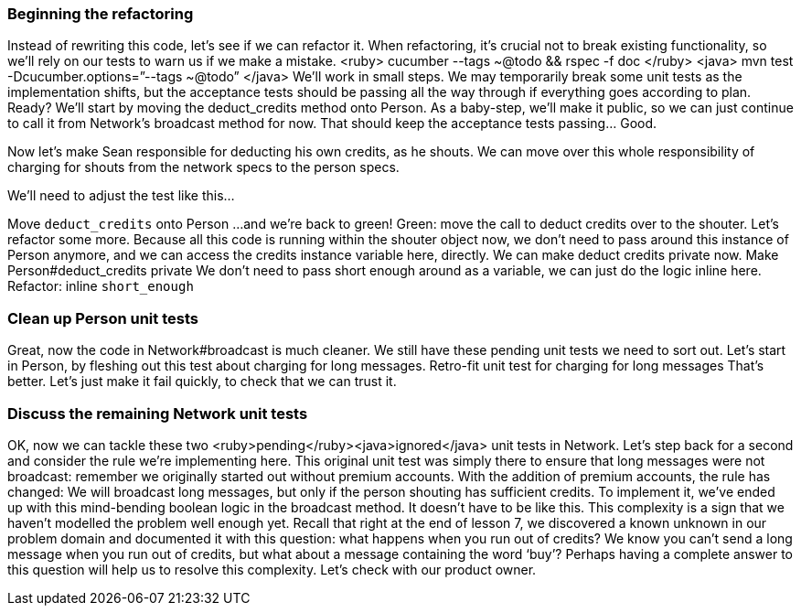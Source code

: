 === Beginning the refactoring
Instead of rewriting this code, let’s see if we can refactor it. When refactoring, it’s crucial not to break existing functionality, so we’ll rely on our tests to warn us if we make a mistake.
<ruby>
cucumber --tags ~@todo && rspec -f doc
</ruby>
<java>
mvn test -Dcucumber.options=”--tags ~@todo”
</java>
We’ll work in small steps. We may temporarily break some unit tests as the implementation shifts, but the acceptance tests should be passing all the way through if everything goes according to plan.
Ready? We’ll start by moving the deduct_credits method onto Person.
As a baby-step, we’ll make it public, so we can just continue to call it from Network’s broadcast method for now. That should keep the acceptance tests passing... Good.
[move method, run tests. cucumber passes, unit tests fail]
Now let’s make Sean responsible for deducting his own credits, as he shouts. We can move over this whole responsibility of charging for shouts from the network specs to the person specs.
[move charging for shouts tests from network tests to person tests file]
We’ll need to adjust the test like this… 
[amend test to use a real instance of Person, and assert on the value of credits]
Move `deduct_credits` onto Person
...and we’re back to green!
Green: move the call to deduct credits over to the shouter.
Let’s refactor some more.
Because all this code is running within the shouter object now, we don’t need to pass around this instance of Person anymore, and we can access the credits instance variable here, directly.
We can make deduct credits private now.
Make Person#deduct_credits private
We don’t need to pass short enough around as a variable, we can just do the logic inline here.
Refactor: inline `short_enough`

=== Clean up Person unit tests
Great, now the code in Network#broadcast is much cleaner.
We still have these pending unit tests we need to sort out. Let’s start in Person, by fleshing out this test about charging for long messages.
Retro-fit unit test for charging for long messages
That’s better. Let’s just make it fail quickly, to check that we can trust it.

=== Discuss the remaining Network unit tests
OK, now we can tackle these two <ruby>pending</ruby><java>ignored</java> unit tests in Network.
Let’s step back for a second and consider the rule we’re implementing here. This original unit test was simply there to ensure that long messages were not broadcast: remember we originally started out without premium accounts.
With the addition of premium accounts, the rule has changed: We will broadcast long messages, but only if the person shouting has sufficient credits.
To implement it, we’ve ended up with this mind-bending boolean logic in the broadcast method.  It doesn’t have to be like this. This complexity is a sign that we haven’t modelled the problem well enough yet.
Recall that right at the end of lesson 7, we discovered a known unknown in our problem domain and documented it with this question: what happens when you run out of credits? 
We know you can’t send a long message when you run out of credits, but what about a message containing the word ‘buy’? Perhaps having a complete answer to this question will help us to resolve this complexity.
Let’s check with our product owner.


